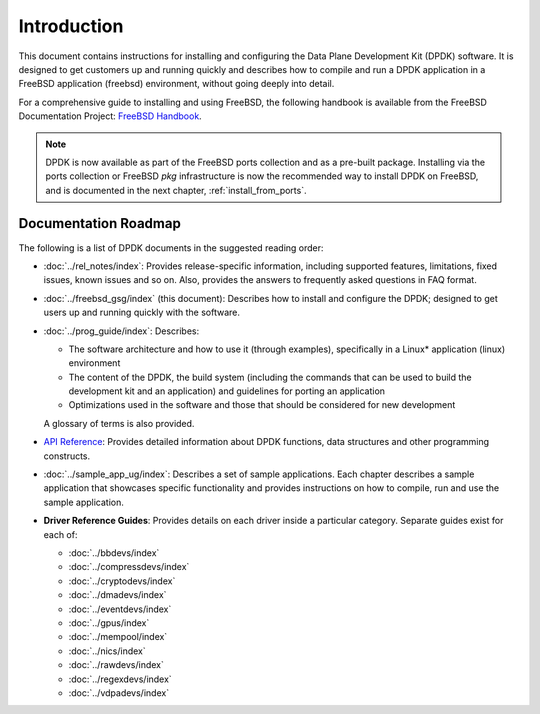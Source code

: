 ..  SPDX-License-Identifier: BSD-3-Clause
    Copyright(c) 2010-2014 Intel Corporation.

Introduction
============

This document contains instructions for installing and configuring the
Data Plane Development Kit (DPDK) software. It is designed to get customers
up and running quickly and describes how to compile and run a
DPDK application in a FreeBSD application (freebsd) environment, without going
deeply into detail.

For a comprehensive guide to installing and using FreeBSD, the following
handbook is available from the FreeBSD Documentation Project:
`FreeBSD Handbook <http://www.freebsd.org/doc/en_US.ISO8859-1/books/handbook/index.html>`_.

.. note::

   DPDK is now available as part of the FreeBSD ports collection and as a pre-built package.
   Installing via the ports collection or FreeBSD `pkg` infrastructure is now the recommended
   way to install DPDK on FreeBSD, and is documented in the next chapter, :ref:`install_from_ports`.

Documentation Roadmap
---------------------

The following is a list of DPDK documents in the suggested reading order:

*   :doc:`../rel_notes/index`: Provides release-specific information, including supported
    features, limitations, fixed issues, known issues and so on.  Also, provides the
    answers to frequently asked questions in FAQ format.

*   :doc:`../freebsd_gsg/index` (this document): Describes how to install and
    configure the DPDK; designed to get users up and running quickly with the
    software.

*   :doc:`../prog_guide/index`: Describes:

    *   The software architecture and how to use it (through examples),
        specifically in a Linux* application (linux) environment

    *   The content of the DPDK, the build system (including the commands
        that can be used to build the development kit and an application)
        and guidelines for porting an application

    *   Optimizations used in the software and those that should be considered
        for new development

    A glossary of terms is also provided.

*   `API Reference <../../../api/html/index.html>`_: Provides detailed information about DPDK functions,
    data structures and other programming constructs.

*   :doc:`../sample_app_ug/index`: Describes a set of sample applications.
    Each chapter describes a sample application that showcases specific functionality
    and provides instructions on how to compile, run and use the sample application.

*   **Driver Reference Guides**: Provides details on each driver inside a particular category.
    Separate guides exist for each of:

    * :doc:`../bbdevs/index`

    * :doc:`../compressdevs/index`

    * :doc:`../cryptodevs/index`

    * :doc:`../dmadevs/index`

    * :doc:`../eventdevs/index`

    * :doc:`../gpus/index`

    * :doc:`../mempool/index`

    * :doc:`../nics/index`

    * :doc:`../rawdevs/index`

    * :doc:`../regexdevs/index`

    * :doc:`../vdpadevs/index`
